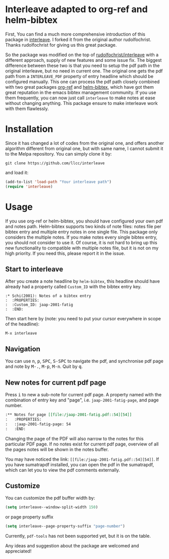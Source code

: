 * Interleave adapted to org-ref and helm-bibtex

First, You can find a much more comprehensive introduction of this package in [[https://github.com/rudolfochrist/interleave][interleave]]. I forked it from the original author rudolfochrist. Thanks rudolfochrist for giving us this great package.

So the package was modified on the top of [[github:rudolfochrist/interleave][rudolfochrist/interleave]] with a different approach, supply of new features and some issue fix. The biggest difference between these two is that you need to setup the pdf path in the original interleave, but no need in current one. The original one gets the pdf path from a =INTERLEAVE_PDF= property of entry headline which should be configured manually. This one can process the pdf path closely combined with two great packages [[https://github.com/jkitchin/org-ref][org-ref]] and [[https://github.com/tmalsburg/helm-bibtex][helm-bibtex]], which have got them great reputation in the emacs bibtex management community. If you use them frequently, you can now just call =interleave= to make notes at ease without changing anything. This package ensure to make interleave work with them flawlessly. 

* Installation

Since it has changed a lot of codes from the original one, and offers another algorithm different from original one, but with same name, I cannot submit it to the Melpa repository. You can simply clone it by:

#+BEGIN_EXAMPLE
git clone https://github.com/llcc/interleave
#+END_EXAMPLE

and load it:

#+BEGIN_SRC emacs-lisp
(add-to-list 'load-path "Your interleave path")
(require 'interleave)
#+END_SRC

* Usage

If you use org-ref or helm-bibtex, you should have configured your own pdf and notes path. Helm-bibtex supports two kinds of note files: notes file per bibtex entry and multiple entry notes in one single file. This package only considers the multiple notes. If you make notes every single bibtex entry, you should not consider to use it. Of course, it is not hard to bring up this new functionality to compatible with multiple notes file, but it is not on my high priority. If you need this, please report it in the issue.

** Start to interleave
After you create a note headline by =helm-bibtex=, this headline should have already had a property called =Custom_ID= with the bibtex entry key.

#+BEGIN_EXAMPLE
:* Schi(2001): Notes of a bibtex entry
:  :PROPERTIES:
:  :Custom_ID: jaap-2001-fatig
:  :END:
#+END_EXAMPLE

Then start here by (note: you need to put your cursor everywhere in scope of the headline): 

#+BEGIN_EXAMPLE
M-x interleave
#+END_EXAMPLE

** Navigation

You can use @@html:<kbd>@@n@@html:</kbd>@@, @@html:<kbd>@@p@@html:</kbd>@@, @@html:<kbd>@@SPC@@html:</kbd>@@, @@html:<kbd>@@S-SPC@@html:</kbd>@@ to navigate the pdf, and synchronise pdf page and note by @@html:<kbd>@@M-.@@html:</kbd>@@, @@html:<kbd>@@M-p@@html:</kbd>@@, @@html:<kbd>@@M-n@@html:</kbd>@@. Quit by @@html:<kbd>@@q@@html:</kbd>@@.
** New notes for current pdf page

Press @@html:<kbd>@@i@@html:</kbd>@@ to new a sub-note for current pdf page. A property named with the combination of entry key and "page", i.e. =jaap-2001-fatig-page=, and page number.

#+BEGIN_SRC org
:** Notes for page [[file:/jaap-2001-fatig.pdf::54][54]] 
:   :PROPERTIES:
:   :jaap-2001-fatig-page: 54
:   :END:
#+END_SRC

Changing the page of the PDF will also narrow to the notes for this particular PDF page. If no notes exist for current pdf page, overview of all the pages notes will be shown in the notes buffer.

You may have noticed the link: =[[file:/jaap-2001-fatig.pdf::54][54]]=. If you have sumatrapdf installed, you can open the pdf in the sumatrapdf, which can let you to view the pdf comments externally.

** Customize

You can customize the pdf buffer width by:

#+BEGIN_SRC emacs-lisp :tangle yes
(setq interleave--window-split-width 150)
#+END_SRC

or page property suffix

#+BEGIN_SRC emacs-lisp :tangle yes
(setq interleave--page-property-suffix "page-number")
#+END_SRC

Currently, =pdf-tools= has not been supported yet, but it is on the table. 

Any ideas and suggestion about the package are welcomed and appreciated!


